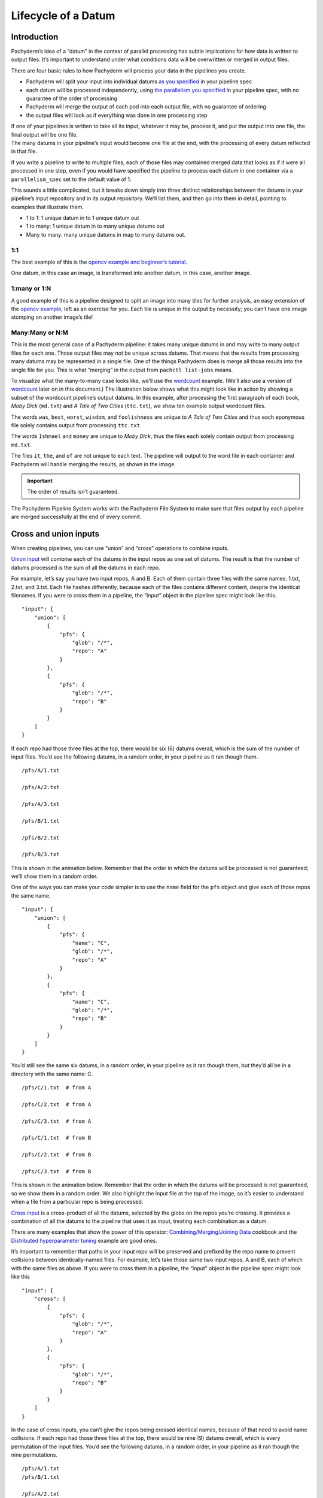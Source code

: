 Lifecycle of a Datum
====================

Introduction
------------

Pachyderm’s idea of a “datum” in the context of parallel processing has
subtle implications for how data is written to output files. It’s
important to understand under what conditions data will be overwritten
or merged in output files.

There are four basic rules to how Pachyderm will process your data in
the pipelines you create.

-  Pachyderm will split your input into individual datums `as you
   specified <./reference/pipeline_spec.html#the-input-glob-pattern>`__
   in your pipeline spec
-  each datum will be processed independently, using `the parallelism
   you
   specified <../reference/pipeline_spec.html#parallelism-spec-optional>`__
   in your pipeline spec, with no guarantee of the order of processing
-  Pachyderm will merge the output of each pod into each output file,
   with no guarantee of ordering
-  the output files will look as if everything was done in one
   processing step

| If one of your pipelines is written to take all its input, whatever it
  may be, process it, and put the output into one file, the final output
  will be one file.
| The many datums in your pipeline’s input would become one file at the
  end, with the processing of every datum reflected in that file.

If you write a pipeline to write to multiple files, each of those files
may contained merged data that looks as if it were all processed in one
step, even if you would have specified the pipeline to process each
datum in one container via a ``parallelism_spec`` set to the default
value of 1.

This sounds a little complicated, but it breaks down simply into three
distinct relationships between the datums in your pipeline’s input
repository and in its output repository. We’ll list them, and then go
into them in detail, pointing to examples that illustrate them.

-  1 to 1: 1 unique datum in to 1 unique datum out
-  1 to many: 1 unique datum in to many unique datums out
-  Many to many: many unique datums in map to many datums out.

1:1
^^^

The best example of this is the `opencv example and beginner’s tutorial <./getting_started/beginner_tutorial.html>`__.

One datum,
in this case an image,
is transformed into another datum,
in this case, another image.

.. image:: 1-1-datum-relationship.gif
    :align: center
    :alt: opencv example animation showing 1 unique datum into 1 unique datum out


1:many or 1:N
^^^^^^^^^^^^^

A good example of this is a pipeline designed to split an image into many tiles for further analysis,
an easy extension of the `opencv example <https://pachyderm.readthedocs.io/en/stable/getting_started/beginner_tutorial.html>`__,
left as an exercise for you.
Each tile is unique in the output by necessity;
you can’t have one image stomping on another image’s tile!

.. image:: 1-N-datum-relationship.gif
    :align: center
    :width: 740px
    :height: 496px
    :alt: opencv example animation showing 1 unique datum into N unique datums out
    
Many:Many or N:M
^^^^^^^^^^^^^^^^

This is the most general case of a Pachyderm pipeline:
it takes many unique datums in and may write to many output files for each one.
Those output files may not be unique across datums.
That means that the results from processing many datums may be represented in a single file.
One of the things Pachyderm does is merge all those results into the single file for you.
This is what “merging” in the output from ``pachctl list-jobs`` means.

To visualize what the many-to-many case looks like,
we’ll use the `wordcount <https://github.com/pachyderm/pachyderm/tree/master/examples/word_count>`__  example.
(We’ll also use a version of `wordcount <https://github.com/pachyderm/pachyderm/tree/master/examples/word_count>`__  later on in this document.)
The illustration below shows what this might look like in action
by showing a subset of the wordcount pipeline’s output datums.
In this example,
after processing the first paragraph of each book,
*Moby Dick* (``md.txt``) and *A Tale of Two Cities* (``ttc.txt``),
we show ten example output wordcount files.

The words ``was``,
``best``,
``worst``,
``wisdom``,
and ``foolishness`` are unique to *A Tale of Two Cities* and
thus each eponymous file solely contains output from processing ``ttc.txt``.

The words ``Ishmael`` and ``money`` are unique to *Moby Dick*,
thus the files each solely contain output from processing ``md.txt``.

The files ``it``,
``the``,
and ``of`` are not unique to each text.
The pipeline will output to the word file in each container
and Pachyderm will handle merging the results,
as shown in the image.

.. important:: The order of results isn’t guaranteed.

.. image:: N-M-datum-relationship.gif
    :align: center
    :alt: wordcount example animation showing N unique datums in to M datums out
    :width: 690px
    :height: 346px

The Pachyderm Pipeline System works with the Pachyderm File System to make sure
that files output by each pipeline are merged successfully
at the end of every commit.

Cross and union inputs
----------------------

When creating pipelines,
you can use “union” and “cross” operations to combine inputs.

`Union
input <http://docs.pachyderm.io/en/latest/reference/pipeline_spec.html#union-input>`__
will combine each of the datums in the input repos as one set of datums.
The result is that the number of datums processed is the sum of all the
datums in each repo.

For example, let’s say you have two input repos, A and B. Each of them
contain three files with the same names: 1.txt,
2.txt, and 3.txt. Each file hashes
differently, because each of the files contains different content,
despite the identical filenames. If you were to cross them in a
pipeline, the “input” object in the pipeline spec might look like this.

::

     "input": {
         "union": [
             {
                 "pfs": {
                     "glob": "/*",
                     "repo": "A"
                 }
             },
             {
                 "pfs": {
                     "glob": "/*",
                     "repo": "B"
                 }
             }
         ]
     }

If each repo had those three files at the top, there would be six (6)
datums overall, which is the sum of the number of input files. You’d see
the following datums, in a random order, in your pipeline as it ran
though them.

::

   /pfs/A/1.txt

   /pfs/A/2.txt

   /pfs/A/3.txt

   /pfs/B/1.txt

   /pfs/B/2.txt

   /pfs/B/3.txt

This is shown in the animation below.
Remember that the order in which the datums will be processed is not guaranteed;
we'll show them in a random order.

.. image:: A-B-union-no-names.gif
    :align: center
    :alt: Each datum will get be visible to the input repo of a pipeline using a cross input

One of the ways you can make your code simpler is to use the ``name``
field for the ``pfs`` object and give each of those repos the same name.

::

     "input": {
         "union": [
             {
                 "pfs": {
                     "name": "C",
                     "glob": "/*",
                     "repo": "A"
                 }
             },
             {
                 "pfs": {
                     "name": "C",
                     "glob": "/*",
                     "repo": "B"
                 }
             }
         ]
     }

You’d still see the same six datums, in a random order, in your pipeline
as it ran though them, but they’d all be in a directory with the same
name: C.

::

   /pfs/C/1.txt  # from A

   /pfs/C/2.txt  # from A

   /pfs/C/3.txt  # from A

   /pfs/C/1.txt  # from B

   /pfs/C/2.txt  # from B

   /pfs/C/3.txt  # from B

This is shown in the animation below.
Remember that the order in which the datums will be processed is not guaranteed,
so we show them in a random order.
We also highlight the input file at the top of the image,
so it’s easier to understand when a file from a particular repo is being processed.

.. image:: A-B-union-names.gif
    :align: center
    :alt: If you give each input to a union the same name, it can make your code simpler.

`Cross input <http://docs.pachyderm.io/en/latest/reference/pipeline_spec.html#cross-input>`__
is a cross-product of all the datums,
selected by the globs on the repos you’re crossing.
It provides a combination of all the datums to the pipeline that uses it as input,
treating each combination as a datum.

There are many examples that show the power of this operator:
`Combining/Merging/Joining Data <http://docs.pachyderm.io/en/latest/cookbook/combining.html#combining-merging-joining-data>`__
cookbook and
the `Distributed hyperparameter tuning <https://github.com/pachyderm/pachyderm/tree/master/examples/ml/hyperparameter>`__
example are good ones.

It’s important to remember that paths in your input repo will be
preserved and prefixed by the repo name to prevent collisions between
identically-named files. For example, let’s take those same two input
repos, A and B, each of which with the same files as above. If you were
to cross them in a pipeline, the “input” object in the pipeline spec
might look like this

::

     "input": {
         "cross": [
             {
                 "pfs": {
                     "glob": "/*",
                     "repo": "A"
                 }
             },
             {
                 "pfs": {
                     "glob": "/*",
                     "repo": "B"
                 }
             }
         ]
     }

In the case of cross inputs, you can’t give the repos being crossed
identical names, because of that need to avoid name collisions. If each
repo had those three files at the top, there would be nine (9) datums
overall, which is every permutation of the input files. You’d see the
following datums, in a random order, in your pipeline as it ran though
the nine permutations.

::

   /pfs/A/1.txt
   /pfs/B/1.txt

   /pfs/A/2.txt
   /pfs/B/1.txt

   /pfs/A/3.txt
   /pfs/B/1.txt

   /pfs/A/1.txt
   /pfs/B/2.txt

   /pfs/A/2.txt
   /pfs/B/2.txt

   /pfs/A/3.txt
   /pfs/B/2.txt

   /pfs/A/1.txt
   /pfs/B/3.txt

   /pfs/A/1.txt
   /pfs/B/2.txt

   /pfs/A/1.txt
   /pfs/B/3.txt

.. important:: You (or your code) will always see *both* input directories involved in the cross!

Output repositories
-------------------

Every Pachyderm pipeline has an output repository associated with it,
with the same name as the pipeline. `For
example <../getting_started/beginner_tutorial.html>`__, an “edges”
pipeline would have an “edges” repository you can use as input to other
pipelines, like a “montage” pipeline.

Your code, regardless of the pipeline you put it in, should place data
in a filesystem mounted under “/pfs/out” and it will appear in the named
repository for the current pipeline.

Appending vs overwriting data in output repositories
^^^^^^^^^^^^^^^^^^^^^^^^^^^^^^^^^^^^^^^^^^^^^^^^^^^^

The Pachyderm File System keeps track of which datums are being
processed in which containers, and makes sure that each datum leaves its
unique data in output files. Let’s say you have a simple pipeline,
“`wordcount <https://github.com/pachyderm/pachyderm/tree/master/examples/word_count>`__”,
that counts references to words in documents by writing the number of
occurrences of a word to an output file named for each word in
``/pfs/out``, followed by a newline. We intend to process the data by
treating each input file as a datum. We specify the glob in the
“wordcount” pipeline json accordingly, something like ``"glob": "/*"``.
We load a file containing the first paragraph of Charles Dickens’s “A
Tale of Two Cities” into our input repo, but mistakenly just put the
first four lines in the file ``ttc.txt``.

::

   It was the best of times,
   it was the worst of times,
   it was the age of wisdom,
   it was the age of foolishness,

In this case, after the pipeline runs on this single datum, ``/pfs/out``
would contain the files

::
   
   it -> 4\n
   was -> 4\n
   the -> 4\n
   best -> 1\n
   worst -> 1\n
   of -> 4\n
   times -> 2\n
   age -> 2\n
   wisdom -> 1\n
   foolishness -> 1\n

Where “:raw-latex:`\n`” is the newline appended by our “wordcount” code
after it outputs the word count. If we were to fix ``ttc.txt``, either
by appending the missing text or replacing it with the entire first
paragraph using ``pachctl put-file`` with the ``--overwrite`` flag, the
file would then look like this

::

   It was the best of times,
   it was the worst of times,
   it was the age of wisdom,
   it was the age of foolishness,
   it was the epoch of belief,
   it was the epoch of incredulity,
   it was the season of Light,
   it was the season of Darkness,
   it was the spring of hope,
   it was the winter of despair,
   we had everything before us,
   we had nothing before us,
   we were all going direct to Heaven,
   we were all going direct the other way--
   in short, the period was so far like the present period, that some of
   its noisiest authorities insisted on its being received, for good or for
   evil, in the superlative degree of comparison only.

We would see each file in the “wordcount” repo overwritten with one line
with an updated number. Using our existing examples, we’d see a few of
the files replaced with new content

::

   it -> 10\n
   was -> 10\n
   the -> 14\n
   best -> 1\n
   worst -> 1\n
   of -> 4\n
   times -> 2\n
   age -> 2\n
   wisdom -> 1\n
   foolishness -> 1\n

The reason that the entire file gets reprocessed, even if we just append
to it, is because the entire file is the datum. We haven’t used the
``--split`` flag combined with the appropriate glob to split it into
lots of datums.

What if we put other texts in the pipeline's input repo?
Such as the first paragraph of Herman Melville’s Moby Dick, put into "md.txt".

::
   
   Call me Ishmael. Some years ago—never mind how long precisely—having
   little or no money in my purse, and nothing particular to interest me
   on shore, I thought I would sail about a little and see the watery part of the world. 
   It is a way I have of driving off the spleen and
   regulating the circulation. Whenever I find myself growing grim about
   the mouth; whenever it is a damp, drizzly November in my soul; whenever
   I find myself involuntarily pausing before coffin warehouses, and
   bringing up the rear of every funeral I meet; and especially whenever
   my hypos get such an upper hand of me, that it requires a strong moral
   principle to prevent me from deliberately stepping into the street, and
   methodically knocking people's hats off—then, I account it high time to
   get to sea as soon as I can. This is my substitute for pistol and ball.
   With a philosophical flourish Cato throws himself upon his sword; I
   quietly take to the ship. There is nothing surprising in this. If they
   but knew it , almost all men in their degree, some time or other,
   cherish very nearly the same feelings towards the ocean with me.

What happens to our word files?
Will they *all* get overwritten?
Not as long as each input file
–\ ``ttc.txt`` and ``md.txt``–
is being treated as a separate datum.
Only files that contain words that are common between the text will change,
because only the added datum will get processed.

You’ll see the data in the “wordcount” repo looking something like this:

::
   
   it -> 10\n5\n
   was -> 10\n
   the -> 14\n7\n
   best -> 1\n
   worst -> 1\n
   of -> 4\n4\n
   times -> 2\n
   age -> 2\n
   wisdom -> 1\n
   foolishness -> 1\n

During each job that is run,
each distinct datum in Pachyderm will put data in an output file.
If the file shares a name with the files from other datums,
the previously-computed output from each other datum is merged with the new output after processing the new datum.
This will happen during the appropriately-named *merge* stage after your pipeline runs.
You should not count on the data appearing in a particular order.
Before that merge occurs,
when your pipeline code is running,
you shouldn't expect an output file in the pipeline's repo have any other data in it
other than the data from processing that single datum.
You won’t see it in the output file
until all datums have been processed
and the merge is complete,
after that pipeline and the commit is finished.

What happens if we delete ``md.txt``? The “wordcount” repo would go back
to its condition with just ``ttc.txt``.

::

   it -> 10\n
   was -> 10\n
   the -> 14\n
   best -> 1\n
   worst -> 1\n
   of -> 4\n
   times -> 2\n
   age -> 2\n
   wisdom -> 1\n
   foolishness -> 1\n

What if didn’t delete ``md.txt``; we appended to it? Then we’d see the
appropriate counts change only on the lines of the files affected by
``md.txt``; the counts for ``ttc.txt`` would not change. Let’s say we
append the second paragraph to ``md.txt``:

::

   There now is your insular city of the Manhattoes, belted round by
   wharves as Indian isles by coral reefs—commerce surrounds it with her
   surf. Right and left, the streets take you waterward. Its extreme
   downtown is the battery, where that noble mole is washed by waves, and
   cooled by breezes, which a few hours previous were out of sight of
   land. Look at the crowds of water-gazers there.

The “wordcount” repo might now look like this. (We’re not using stemmed
parser, and “it” is a different word than “its”)

::

   it -> 10\n6\n
   was -> 10\n
   the -> 14\n11\n
   best -> 1\n
   worst -> 1\n
   of -> 4\n8\n
   times -> 2\n
   age -> 2\n
   wisdom -> 1\n
   foolishness -> 1\n

Pachyderm is smart enough to keep track of what changes to what datums
affect what downstream results, and only reprocesses and re-merges as
needed.

Summary
-------

To summarize,

-  Your output datums should always reflect the state of processing all the input datums in your HEAD commit,
   independent of whether those input datums were added in separate commits or
   all added at once.
-  If your downstream pipeline processes multiple input datums, putting
   the result a single file, adding or removing an input datum will only
   remove its effect from that file. The effect of the other datums will
   still be seen in that file.

You can see this in action in the `word count example <https://github.com/pachyderm/pachyderm/tree/master/examples/word_count>`__
in the Pachyderm git repo.


                                    


